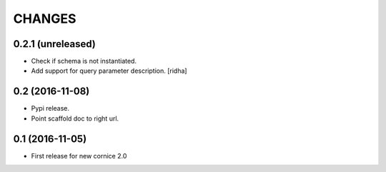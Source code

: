 CHANGES
=======

0.2.1 (unreleased)
------------------

- Check if schema is not instantiated.

- Add support for query parameter description. [ridha]


0.2 (2016-11-08)
----------------

- Pypi release.

- Point scaffold doc to right url.


0.1 (2016-11-05)
----------------

- First release for new cornice 2.0 
